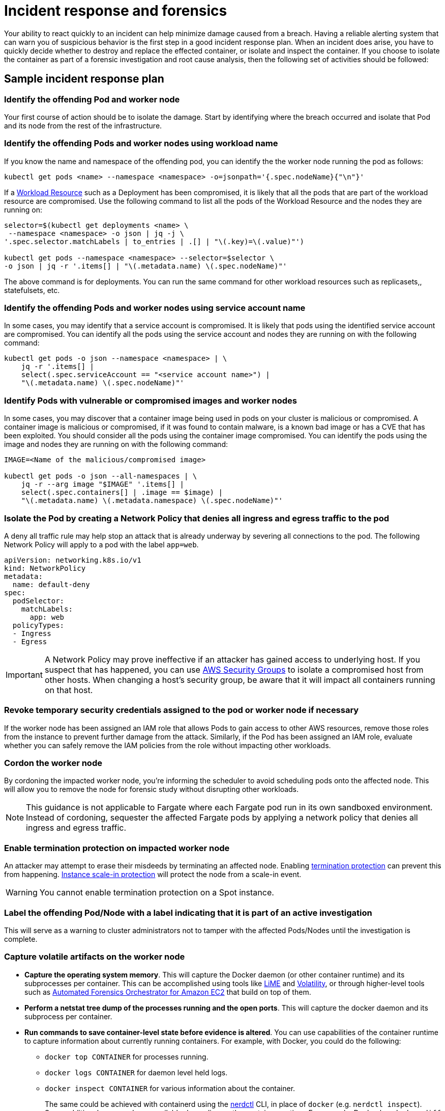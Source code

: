 //!!NODE_ROOT <section>
[."topic"]
[[incident-response-and-forensics,incident-response-and-forensics.title]]
= Incident response and forensics
:info_doctype: section
:info_title: Incident response and forensics
:info_abstract: Incident response and forensics
:info_titleabbrev: Incident response and forensics
:imagesdir: images/

Your ability to react quickly to an incident can help minimize damage
caused from a breach. Having a reliable alerting system that can warn
you of suspicious behavior is the first step in a good incident response
plan. When an incident does arise, you have to quickly decide whether to
destroy and replace the effected container, or isolate and inspect the
container. If you choose to isolate the container as part of a forensic
investigation and root cause analysis, then the following set of
activities should be followed:

== Sample incident response plan

=== Identify the offending Pod and worker node

Your first course of action should be to isolate the damage. Start by
identifying where the breach occurred and isolate that Pod and its node
from the rest of the infrastructure.

=== Identify the offending Pods and worker nodes using workload name

If you know the name and namespace of the offending pod, you can
identify the the worker node running the pod as follows:

[source,bash]
----
kubectl get pods <name> --namespace <namespace> -o=jsonpath='{.spec.nodeName}{"\n"}'   
----

If a https://kubernetes.io/docs/concepts/workloads/controllers/[Workload
Resource] such as a Deployment has been compromised, it is likely that
all the pods that are part of the workload resource are compromised. Use
the following command to list all the pods of the Workload Resource and
the nodes they are running on:

[source,bash]
----
selector=$(kubectl get deployments <name> \
 --namespace <namespace> -o json | jq -j \
'.spec.selector.matchLabels | to_entries | .[] | "\(.key)=\(.value)"')

kubectl get pods --namespace <namespace> --selector=$selector \
-o json | jq -r '.items[] | "\(.metadata.name) \(.spec.nodeName)"'
----

The above command is for deployments. You can run the same command for
other workload resources such as replicasets,, statefulsets, etc.

=== Identify the offending Pods and worker nodes using service account name

In some cases, you may identify that a service account is compromised.
It is likely that pods using the identified service account are
compromised. You can identify all the pods using the service account and
nodes they are running on with the following command:

[source,bash]
----
kubectl get pods -o json --namespace <namespace> | \
    jq -r '.items[] |
    select(.spec.serviceAccount == "<service account name>") |
    "\(.metadata.name) \(.spec.nodeName)"'
----

=== Identify Pods with vulnerable or compromised images and worker nodes

In some cases, you may discover that a container image being used in
pods on your cluster is malicious or compromised. A container image is
malicious or compromised, if it was found to contain malware, is a known
bad image or has a CVE that has been exploited. You should consider all
the pods using the container image compromised. You can identify the
pods using the image and nodes they are running on with the following
command:

[source,bash]
----
IMAGE=<Name of the malicious/compromised image>

kubectl get pods -o json --all-namespaces | \
    jq -r --arg image "$IMAGE" '.items[] | 
    select(.spec.containers[] | .image == $image) | 
    "\(.metadata.name) \(.metadata.namespace) \(.spec.nodeName)"'
----

=== Isolate the Pod by creating a Network Policy that denies all ingress and egress traffic to the pod

A deny all traffic rule may help stop an attack that is already underway
by severing all connections to the pod. The following Network Policy
will apply to a pod with the label `app=web`.

[source,yaml]
----
apiVersion: networking.k8s.io/v1
kind: NetworkPolicy
metadata:
  name: default-deny
spec:
  podSelector:
    matchLabels: 
      app: web
  policyTypes:
  - Ingress
  - Egress
----

[IMPORTANT]
====
A Network Policy may prove ineffective if an attacker has gained access to underlying host. If you suspect that has happened, you can use https://docs.aws.amazon.com/vpc/latest/userguide/VPC_SecurityGroups.html[AWS Security Groups] to isolate a compromised host from other hosts. When changing a host’s security group, be aware that it will impact all containers running on that host.
====

=== Revoke temporary security credentials assigned to the pod or worker node if necessary

If the worker node has been assigned an IAM role that allows Pods to
gain access to other AWS resources, remove those roles from the instance
to prevent further damage from the attack. Similarly, if the Pod has
been assigned an IAM role, evaluate whether you can safely remove the
IAM policies from the role without impacting other workloads.

=== Cordon the worker node

By cordoning the impacted worker node, you’re informing the scheduler to
avoid scheduling pods onto the affected node. This will allow you to
remove the node for forensic study without disrupting other workloads.

[NOTE]
====
This guidance is not applicable to Fargate where each Fargate pod run in its own sandboxed environment. Instead of cordoning, sequester the affected Fargate pods by applying a network policy that denies all ingress and egress traffic.
====

=== Enable termination protection on impacted worker node

An attacker may attempt to erase their misdeeds by terminating an
affected node. Enabling
https://docs.aws.amazon.com/AWSEC2/latest/UserGuide/terminating-instances.html#Using_ChangingDisableAPITermination[termination
protection] can prevent this from happening.
https://docs.aws.amazon.com/autoscaling/ec2/userguide/as-instance-termination.html#instance-protection[Instance
scale-in protection] will protect the node from a scale-in event.

[WARNING]
====
You cannot enable termination protection on a Spot instance.
====

=== Label the offending Pod/Node with a label indicating that it is part of an active investigation

This will serve as a warning to cluster administrators not to tamper
with the affected Pods/Nodes until the investigation is complete.

=== Capture volatile artifacts on the worker node

* *Capture the operating system memory*. This will capture the Docker
daemon (or other container runtime) and its subprocesses per container.
This can be accomplished using tools like
https://github.com/504ensicsLabs/LiME[LiME] and
https://www.volatilityfoundation.org/[Volatility], or through
higher-level tools such as
https://aws.amazon.com/solutions/implementations/automated-forensics-orchestrator-for-amazon-ec2/[Automated
Forensics Orchestrator for Amazon EC2] that build on top of them.
* *Perform a netstat tree dump of the processes running and the open
ports*. This will capture the docker daemon and its subprocess per
container.
* *Run commands to save container-level state before evidence is
altered*. You can use capabilities of the container runtime to capture
information about currently running containers. For example, with
Docker, you could do the following:
** `docker top CONTAINER` for processes running.
** `docker logs CONTAINER` for daemon level held logs.
** `docker inspect CONTAINER` for various information about the
container.
+
The same could be achieved with containerd using the
https://github.com/containerd/nerdctl[nerdctl] CLI, in place of
`docker` (e.g. `nerdctl inspect`). Some additional commands are
available depending on the container runtime. For example, Docker has
`docker diff` to see changes to the container filesystem or
`docker checkpoint` to save all container state including volatile
memory (RAM). See
https://kubernetes.io/blog/2022/12/05/forensic-container-checkpointing-alpha/[this
Kubernetes blog post] for discussion of similar capabilities with
containerd or CRI-O runtimes.
* *Pause the container for forensic capture*.
* *Snapshot the instance’s EBS volumes*.

=== Redeploy compromised Pod or Workload Resource

Once you have gathered data for forensic analysis, you can redeploy the
compromised pod or workload resource.

First roll out the fix for the vulnerability that was compromised and
start new replacement pods. Then delete the vulnerable pods.

If the vulnerable pods are managed by a higher-level Kubernetes workload
resource (for example, a Deployment or DaemonSet), deleting them will
schedule new ones. So vulnerable pods will be launched again. In that
case you should deploy a new replacement workload resource after fixing
the vulnerability. Then you should delete the vulnerable workload.

== Recommendations

=== Review the AWS Security Incident Response Whitepaper

While this section gives a brief overview along with a few
recommendations for handling suspected security breaches, the topic is
exhaustively covered in the white paper,
https://docs.aws.amazon.com/whitepapers/latest/aws-security-incident-response-guide/welcome.html[AWS
Security Incident Response].

=== Practice security game days

Divide your security practitioners into 2 teams: red and blue. The red
team will be focused on probing different systems for vulnerabilities
while the blue team will be responsible for defending against them. If
you don’t have enough security practitioners to create separate teams,
consider hiring an outside entity that has knowledge of Kubernetes
exploits.

https://github.com/cyberark/kubesploit[Kubesploit] is a penetration
testing framework from CyberArk that you can use to conduct game days.
Unlike other tools which scan your cluster for vulnerabilities,
kubesploit simulates a real-world attack. This gives your blue team an
opportunity to practice its response to an attack and gauge its
effectiveness.

=== Run penetration tests against your cluster

Periodically attacking your own cluster can help you discover
vulnerabilities and misconfigurations. Before getting started, follow
the https://aws.amazon.com/security/penetration-testing/[penetration
test guidelines] before conducting a test against your cluster.

== Tools and resources

* https://github.com/aquasecurity/kube-hunter[kube-hunter], a
penetration testing tool for Kubernetes.
* https://www.gremlin.com/product/#kubernetes[Gremlin], a chaos
engineering toolkit that you can use to simulate attacks against your
applications and infrastructure.
* https://github.com/kubernetes/sig-security/blob/main/sig-security-external-audit/security-audit-2019/findings/AtredisPartners_Attacking_Kubernetes-v1.0.pdf[Attacking
and Defending Kubernetes Installations]
* https://www.cyberark.com/resources/threat-research-blog/kubesploit-a-new-offensive-tool-for-testing-containerized-environments[kubesploit]
* https://www.suse.com/neuvector/[NeuVector by SUSE] open source,
zero-trust container security platform, provides vulnerability- and risk
reporting as well as security event notification
* https://www.youtube.com/watch?v=CH7S5rE3j8w[Advanced Persistent
Threats]
* https://www.youtube.com/watch?v=LtCx3zZpOfs[Kubernetes Practical
Attack and Defense]
* https://www.youtube.com/watch?v=1LMo0CftVC4[Compromising Kubernetes
Cluster by Exploiting RBAC Permissions]
